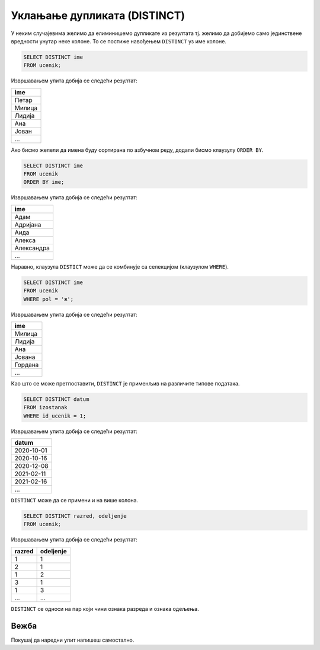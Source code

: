 .. -*- mode: rst -*-

Уклањање дупликата (DISTINCT)
-----------------------------

У неким случајевима желимо да елиминишемо дупликате из резултата
тј. желимо да добијемо само јединствене вредности унутар неке
колоне. То се постиже навођењем ``DISTINCT`` уз име колоне.

.. questionnote::

   Приказати сва различита имена ученика (без понављања).

.. code-block:: sql

   SELECT DISTINCT ime
   FROM ucenik;

Извршавањем упита добија се следећи резултат:

.. csv-table::
   :header:  "ime"
   :align: left

   "Петар"
   "Милица"
   "Лидија"
   "Ана"
   "Јован"
   ...

Ако бисмо желели да имена буду сортирана по азбучном реду, додали
бисмо клаузулу ``ORDER BY``.

.. code-block:: sql

   SELECT DISTINCT ime
   FROM ucenik
   ORDER BY ime;

Извршавањем упита добија се следећи резултат:

.. csv-table::
   :header:  "ime"
   :align: left

   "Адам"
   "Адријана"
   "Аида"
   "Алекса"
   "Александра"
   ...

Наравно, клаузула ``DISTICT`` може да се комбинује са селекцијом (клаузулом
``WHERE``).

.. questionnote::

   Приказати сва различита женска имена ученица школе. 

.. code-block:: sql

   SELECT DISTINCT ime
   FROM ucenik
   WHERE pol = 'ж';

Извршавањем упита добија се следећи резултат:

.. csv-table::
   :header:  "ime"
   :align: left

   "Милица"
   "Лидија"
   "Ана"
   "Јована"
   "Гордана"
   ...

Као што се може претпоставити, ``DISTINCT`` је применљив на различите
типове података.
   
.. questionnote::

   Приказати све различите датуме у којима ученик са идентификатором 1
   има изостанке.

.. code-block:: sql

   SELECT DISTINCT datum
   FROM izostanak
   WHERE id_ucenik = 1;

Извршавањем упита добија се следећи резултат:

.. csv-table::
   :header:  "datum"
   :align: left

   "2020-10-01"
   "2020-10-16"
   "2020-12-08"
   "2021-02-11"
   "2021-02-16"
   ...

``DISTINCT`` може да се примени и на више колона.

.. questionnote::

   Приказати сва одељења у школи.


.. code-block:: sql

   SELECT DISTINCT razred, odeljenje
   FROM ucenik;

Извршавањем упита добија се следећи резултат:

.. csv-table::
   :header:  "razred", "odeljenje"
   :align: left

   "1", "1"
   "2", "1"
   "1", "2"
   "3", "1"
   "1", "3"
   ..., ...

``DISTINCT`` се односи на пар који чини ознака разреда и ознака одељења.

Вежба
.....

Покушај да наредни упит напишеш самостално.

.. questionnote::

   Приказати све различите називе предмета.

   
.. dbpetlja:: db_uklanjanje_duplikata__01
   :dbfile: dnevnik.sql
   :solutionquery: SELECT DISTINCT naziv
                   FROM predmet
   :showresult:

